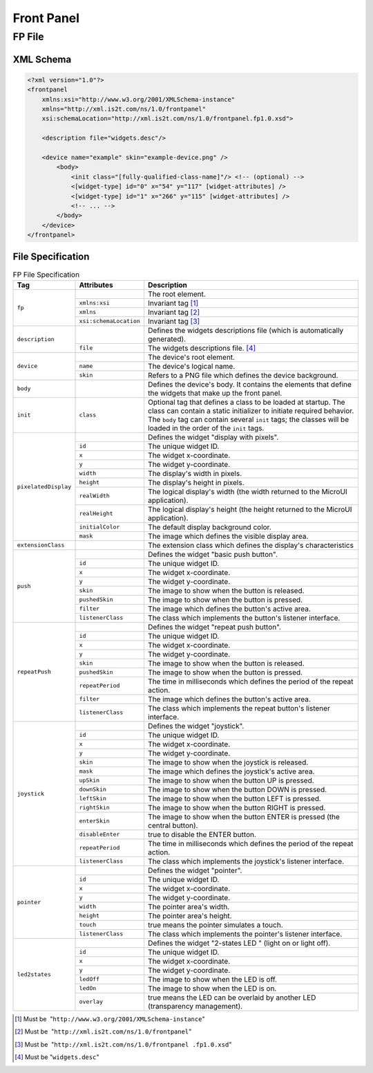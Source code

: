 .. _front_panel_file:

Front Panel
===========

FP File
-------

XML Schema
~~~~~~~~~~

.. code-block:: xml

   <?xml version="1.0"?>
   <frontpanel 
       xmlns:xsi="http://www.w3.org/2001/XMLSchema-instance"
       xmlns="http://xml.is2t.com/ns/1.0/frontpanel" 
       xsi:schemaLocation="http://xml.is2t.com/ns/1.0/frontpanel.fp1.0.xsd">

       <description file="widgets.desc"/>

       <device name="example" skin="example-device.png" />
           <body>
               <init class="[fully-qualified-class-name]"/> <!-- (optional) -->
               <[widget-type] id="0" x="54" y="117" [widget-attributes] />
               <[widget-type] id="1" x="266" y="115" [widget-attributes] />
               <!-- ... -->
           </body>
       </device>
   </frontpanel>

File Specification
~~~~~~~~~~~~~~~~~~

.. table:: FP File Specification

    +----------------------+------------------------+--------------------------------------------------------------------------------------------------------------------------------------------------------------------------------------------------------------------------------------------------------+
    | Tag                  | Attributes             | Description                                                                                                                                                                                                                                            |
    +======================+========================+========================================================================================================================================================================================================================================================+
    |                      |                        | The root element.                                                                                                                                                                                                                                      |
    |                      +------------------------+--------------------------------------------------------------------------------------------------------------------------------------------------------------------------------------------------------------------------------------------------------+
    |                      | ``xmlns:xsi``          | Invariant tag [1]_                                                                                                                                                                                                                                     |
    | ``fp``               +------------------------+--------------------------------------------------------------------------------------------------------------------------------------------------------------------------------------------------------------------------------------------------------+
    |                      | ``xmlns``              | Invariant tag [2]_                                                                                                                                                                                                                                     |
    |                      +------------------------+--------------------------------------------------------------------------------------------------------------------------------------------------------------------------------------------------------------------------------------------------------+
    |                      | ``xsi:schemaLocation`` | Invariant tag [3]_                                                                                                                                                                                                                                     |
    +----------------------+------------------------+--------------------------------------------------------------------------------------------------------------------------------------------------------------------------------------------------------------------------------------------------------+
    |                      |                        | Defines the widgets descriptions file (which is automatically generated).                                                                                                                                                                              |
    | ``description``      +------------------------+--------------------------------------------------------------------------------------------------------------------------------------------------------------------------------------------------------------------------------------------------------+
    |                      | ``file``               | The widgets descriptions file. [4]_                                                                                                                                                                                                                    |
    +----------------------+------------------------+--------------------------------------------------------------------------------------------------------------------------------------------------------------------------------------------------------------------------------------------------------+
    |                      |                        | The device's root element.                                                                                                                                                                                                                             |
    |                      +------------------------+--------------------------------------------------------------------------------------------------------------------------------------------------------------------------------------------------------------------------------------------------------+
    | ``device``           | ``name``               | The device's logical name.                                                                                                                                                                                                                             |
    |                      +------------------------+--------------------------------------------------------------------------------------------------------------------------------------------------------------------------------------------------------------------------------------------------------+
    |                      | ``skin``               | Refers to a PNG file which defines the device background.                                                                                                                                                                                              |
    +----------------------+------------------------+--------------------------------------------------------------------------------------------------------------------------------------------------------------------------------------------------------------------------------------------------------+
    | ``body``             |                        | Defines the device's body. It contains the elements that define the widgets that make up the front panel.                                                                                                                                              |
    +----------------------+------------------------+--------------------------------------------------------------------------------------------------------------------------------------------------------------------------------------------------------------------------------------------------------+
    | ``init``             | ``class``              | Optional tag that defines a class to be loaded at startup. The class can contain a static initializer to initiate required behavior. The ``body`` tag can contain several ``init`` tags; the classes will be loaded in the order of the ``init`` tags. |
    +----------------------+------------------------+--------------------------------------------------------------------------------------------------------------------------------------------------------------------------------------------------------------------------------------------------------+
    | ``pixelatedDisplay`` |                        | Defines the widget "display with pixels".                                                                                                                                                                                                              |
    |                      +------------------------+--------------------------------------------------------------------------------------------------------------------------------------------------------------------------------------------------------------------------------------------------------+
    |                      | ``id``                 | The unique widget ID.                                                                                                                                                                                                                                  |
    |                      +------------------------+--------------------------------------------------------------------------------------------------------------------------------------------------------------------------------------------------------------------------------------------------------+
    |                      | ``x``                  | The widget x-coordinate.                                                                                                                                                                                                                               |
    |                      +------------------------+--------------------------------------------------------------------------------------------------------------------------------------------------------------------------------------------------------------------------------------------------------+
    |                      | ``y``                  | The widget y-coordinate.                                                                                                                                                                                                                               |
    |                      +------------------------+--------------------------------------------------------------------------------------------------------------------------------------------------------------------------------------------------------------------------------------------------------+
    |                      | ``width``              | The display's width in pixels.                                                                                                                                                                                                                         |
    |                      +------------------------+--------------------------------------------------------------------------------------------------------------------------------------------------------------------------------------------------------------------------------------------------------+
    |                      | ``height``             | The display's height in pixels.                                                                                                                                                                                                                        |
    |                      +------------------------+--------------------------------------------------------------------------------------------------------------------------------------------------------------------------------------------------------------------------------------------------------+
    |                      | ``realWidth``          | The logical display's width (the width returned to the MicroUI application).                                                                                                                                                                           |
    |                      +------------------------+--------------------------------------------------------------------------------------------------------------------------------------------------------------------------------------------------------------------------------------------------------+
    |                      | ``realHeight``         | The logical display's height (the height returned to the MicroUI application).                                                                                                                                                                         |
    |                      +------------------------+--------------------------------------------------------------------------------------------------------------------------------------------------------------------------------------------------------------------------------------------------------+
    |                      | ``initialColor``       | The default display background color.                                                                                                                                                                                                                  |
    |                      +------------------------+--------------------------------------------------------------------------------------------------------------------------------------------------------------------------------------------------------------------------------------------------------+
    |                      | ``mask``               | The image which defines the visible display area.                                                                                                                                                                                                      |
    +----------------------+------------------------+--------------------------------------------------------------------------------------------------------------------------------------------------------------------------------------------------------------------------------------------------------+
    | ``extensionClass``   |                        | The extension class which defines the display's characteristics                                                                                                                                                                                        |
    +----------------------+------------------------+--------------------------------------------------------------------------------------------------------------------------------------------------------------------------------------------------------------------------------------------------------+
    | ``push``             |                        | Defines the widget "basic push button".                                                                                                                                                                                                                |
    |                      +------------------------+--------------------------------------------------------------------------------------------------------------------------------------------------------------------------------------------------------------------------------------------------------+
    |                      | ``id``                 | The unique widget ID.                                                                                                                                                                                                                                  |
    |                      +------------------------+--------------------------------------------------------------------------------------------------------------------------------------------------------------------------------------------------------------------------------------------------------+
    |                      | ``x``                  | The widget x-coordinate.                                                                                                                                                                                                                               |
    |                      +------------------------+--------------------------------------------------------------------------------------------------------------------------------------------------------------------------------------------------------------------------------------------------------+
    |                      | ``y``                  | The widget y-coordinate.                                                                                                                                                                                                                               |
    |                      +------------------------+--------------------------------------------------------------------------------------------------------------------------------------------------------------------------------------------------------------------------------------------------------+
    |                      | ``skin``               | The image to show when the button is released.                                                                                                                                                                                                         |
    |                      +------------------------+--------------------------------------------------------------------------------------------------------------------------------------------------------------------------------------------------------------------------------------------------------+
    |                      | ``pushedSkin``         | The image to show when the button is pressed.                                                                                                                                                                                                          |
    |                      +------------------------+--------------------------------------------------------------------------------------------------------------------------------------------------------------------------------------------------------------------------------------------------------+
    |                      | ``filter``             | The image which defines the button's active area.                                                                                                                                                                                                      |
    |                      +------------------------+--------------------------------------------------------------------------------------------------------------------------------------------------------------------------------------------------------------------------------------------------------+
    |                      | ``listenerClass``      | The class which implements the button's listener interface.                                                                                                                                                                                            |
    +----------------------+------------------------+--------------------------------------------------------------------------------------------------------------------------------------------------------------------------------------------------------------------------------------------------------+
    | ``repeatPush``       |                        | Defines the widget "repeat push button".                                                                                                                                                                                                               |
    |                      +------------------------+--------------------------------------------------------------------------------------------------------------------------------------------------------------------------------------------------------------------------------------------------------+
    |                      | ``id``                 | The unique widget ID.                                                                                                                                                                                                                                  |
    |                      +------------------------+--------------------------------------------------------------------------------------------------------------------------------------------------------------------------------------------------------------------------------------------------------+
    |                      | ``x``                  | The widget x-coordinate.                                                                                                                                                                                                                               |
    |                      +------------------------+--------------------------------------------------------------------------------------------------------------------------------------------------------------------------------------------------------------------------------------------------------+
    |                      | ``y``                  | The widget y-coordinate.                                                                                                                                                                                                                               |
    |                      +------------------------+--------------------------------------------------------------------------------------------------------------------------------------------------------------------------------------------------------------------------------------------------------+
    |                      | ``skin``               | The image to show when the button is released.                                                                                                                                                                                                         |
    |                      +------------------------+--------------------------------------------------------------------------------------------------------------------------------------------------------------------------------------------------------------------------------------------------------+
    |                      | ``pushedSkin``         | The image to show when the button is pressed.                                                                                                                                                                                                          |
    |                      +------------------------+--------------------------------------------------------------------------------------------------------------------------------------------------------------------------------------------------------------------------------------------------------+
    |                      | ``repeatPeriod``       | The time in milliseconds which defines the period of the repeat action.                                                                                                                                                                                |
    |                      +------------------------+--------------------------------------------------------------------------------------------------------------------------------------------------------------------------------------------------------------------------------------------------------+
    |                      | ``filter``             | The image which defines the button's active area.                                                                                                                                                                                                      |
    |                      +------------------------+--------------------------------------------------------------------------------------------------------------------------------------------------------------------------------------------------------------------------------------------------------+
    |                      | ``listenerClass``      | The class which implements the repeat button's listener interface.                                                                                                                                                                                     |
    +----------------------+------------------------+--------------------------------------------------------------------------------------------------------------------------------------------------------------------------------------------------------------------------------------------------------+
    | ``joystick``         |                        | Defines the widget "joystick".                                                                                                                                                                                                                         |
    |                      +------------------------+--------------------------------------------------------------------------------------------------------------------------------------------------------------------------------------------------------------------------------------------------------+
    |                      | ``id``                 | The unique widget ID.                                                                                                                                                                                                                                  |
    |                      +------------------------+--------------------------------------------------------------------------------------------------------------------------------------------------------------------------------------------------------------------------------------------------------+
    |                      | ``x``                  | The widget x-coordinate.                                                                                                                                                                                                                               |
    |                      +------------------------+--------------------------------------------------------------------------------------------------------------------------------------------------------------------------------------------------------------------------------------------------------+
    |                      | ``y``                  | The widget y-coordinate.                                                                                                                                                                                                                               |
    |                      +------------------------+--------------------------------------------------------------------------------------------------------------------------------------------------------------------------------------------------------------------------------------------------------+
    |                      | ``skin``               | The image to show when the joystick is released.                                                                                                                                                                                                       |
    |                      +------------------------+--------------------------------------------------------------------------------------------------------------------------------------------------------------------------------------------------------------------------------------------------------+
    |                      | ``mask``               | The image which defines the joystick's active area.                                                                                                                                                                                                    |
    |                      +------------------------+--------------------------------------------------------------------------------------------------------------------------------------------------------------------------------------------------------------------------------------------------------+
    |                      | ``upSkin``             | The image to show when the button UP is pressed.                                                                                                                                                                                                       |
    |                      +------------------------+--------------------------------------------------------------------------------------------------------------------------------------------------------------------------------------------------------------------------------------------------------+
    |                      | ``downSkin``           | The image to show when the button DOWN is pressed.                                                                                                                                                                                                     |
    |                      +------------------------+--------------------------------------------------------------------------------------------------------------------------------------------------------------------------------------------------------------------------------------------------------+
    |                      | ``leftSkin``           | The image to show when the button LEFT is pressed.                                                                                                                                                                                                     |
    |                      +------------------------+--------------------------------------------------------------------------------------------------------------------------------------------------------------------------------------------------------------------------------------------------------+
    |                      | ``rightSkin``          | The image to show when the button RIGHT is pressed.                                                                                                                                                                                                    |
    |                      +------------------------+--------------------------------------------------------------------------------------------------------------------------------------------------------------------------------------------------------------------------------------------------------+
    |                      | ``enterSkin``          | The image to show when the button ENTER is pressed (the central button).                                                                                                                                                                               |
    |                      +------------------------+--------------------------------------------------------------------------------------------------------------------------------------------------------------------------------------------------------------------------------------------------------+
    |                      | ``disableEnter``       | true to disable the ENTER button.                                                                                                                                                                                                                      |
    |                      +------------------------+--------------------------------------------------------------------------------------------------------------------------------------------------------------------------------------------------------------------------------------------------------+
    |                      | ``repeatPeriod``       | The time in milliseconds which defines the period of the repeat action.                                                                                                                                                                                |
    |                      +------------------------+--------------------------------------------------------------------------------------------------------------------------------------------------------------------------------------------------------------------------------------------------------+
    |                      | ``listenerClass``      | The class which implements the joystick's listener interface.                                                                                                                                                                                          |
    +----------------------+------------------------+--------------------------------------------------------------------------------------------------------------------------------------------------------------------------------------------------------------------------------------------------------+
    | ``pointer``          |                        | Defines the widget "pointer".                                                                                                                                                                                                                          |
    |                      +------------------------+--------------------------------------------------------------------------------------------------------------------------------------------------------------------------------------------------------------------------------------------------------+
    |                      | ``id``                 | The unique widget ID.                                                                                                                                                                                                                                  |
    |                      +------------------------+--------------------------------------------------------------------------------------------------------------------------------------------------------------------------------------------------------------------------------------------------------+
    |                      | ``x``                  | The widget x-coordinate.                                                                                                                                                                                                                               |
    |                      +------------------------+--------------------------------------------------------------------------------------------------------------------------------------------------------------------------------------------------------------------------------------------------------+
    |                      | ``y``                  | The widget y-coordinate.                                                                                                                                                                                                                               |
    |                      +------------------------+--------------------------------------------------------------------------------------------------------------------------------------------------------------------------------------------------------------------------------------------------------+
    |                      | ``width``              | The pointer area's width.                                                                                                                                                                                                                              |
    |                      +------------------------+--------------------------------------------------------------------------------------------------------------------------------------------------------------------------------------------------------------------------------------------------------+
    |                      | ``height``             | The pointer area's height.                                                                                                                                                                                                                             |
    |                      +------------------------+--------------------------------------------------------------------------------------------------------------------------------------------------------------------------------------------------------------------------------------------------------+
    |                      | ``touch``              | true means the pointer simulates a touch.                                                                                                                                                                                                              |
    |                      +------------------------+--------------------------------------------------------------------------------------------------------------------------------------------------------------------------------------------------------------------------------------------------------+
    |                      | ``listenerClass``      | The class which implements the pointer's listener interface.                                                                                                                                                                                           |
    +----------------------+------------------------+--------------------------------------------------------------------------------------------------------------------------------------------------------------------------------------------------------------------------------------------------------+
    | ``led2states``       |                        | Defines the widget "2-states LED " (light on or light off).                                                                                                                                                                                            |
    |                      +------------------------+--------------------------------------------------------------------------------------------------------------------------------------------------------------------------------------------------------------------------------------------------------+
    |                      | ``id``                 | The unique widget ID.                                                                                                                                                                                                                                  |
    |                      +------------------------+--------------------------------------------------------------------------------------------------------------------------------------------------------------------------------------------------------------------------------------------------------+
    |                      | ``x``                  | The widget x-coordinate.                                                                                                                                                                                                                               |
    |                      +------------------------+--------------------------------------------------------------------------------------------------------------------------------------------------------------------------------------------------------------------------------------------------------+
    |                      | ``y``                  | The widget y-coordinate.                                                                                                                                                                                                                               |
    |                      +------------------------+--------------------------------------------------------------------------------------------------------------------------------------------------------------------------------------------------------------------------------------------------------+
    |                      | ``ledOff``             | The image to show when the LED is off.                                                                                                                                                                                                                 |
    |                      +------------------------+--------------------------------------------------------------------------------------------------------------------------------------------------------------------------------------------------------------------------------------------------------+
    |                      | ``ledOn``              | The image to show when the LED is on.                                                                                                                                                                                                                  |
    |                      +------------------------+--------------------------------------------------------------------------------------------------------------------------------------------------------------------------------------------------------------------------------------------------------+
    |                      | ``overlay``            | true means the LED can be overlaid by another LED (transparency management).                                                                                                                                                                           |
    +----------------------+------------------------+--------------------------------------------------------------------------------------------------------------------------------------------------------------------------------------------------------------------------------------------------------+

.. [1]
   Must be  "``http://www.w3.org/2001/XMLSchema-instance``"

.. [2]
   Must be  "``http://xml.is2t.com/ns/1.0/frontpanel``"

.. [3]
   Must be  "``http://xml.is2t.com/ns/1.0/frontpanel .fp1.0.xsd``"

.. [4]
   Must be "``widgets.desc``"
